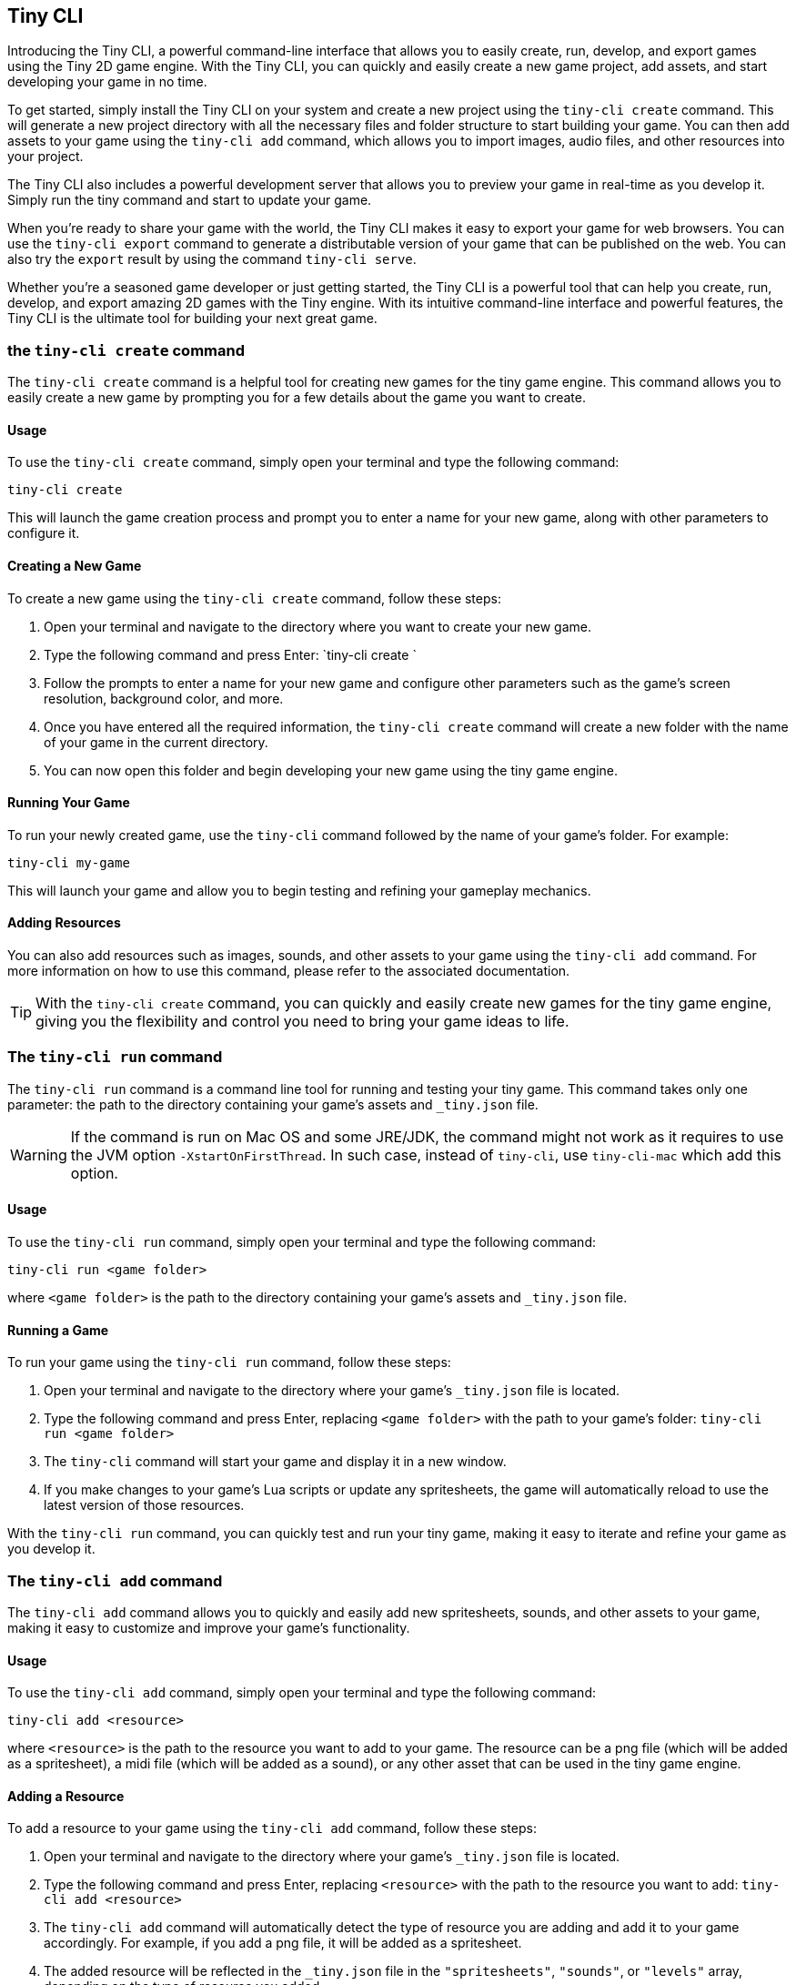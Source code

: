 == Tiny CLI

Introducing the Tiny CLI, a powerful command-line interface that allows you to easily create, run, develop, and export games using the Tiny 2D game engine. With the Tiny CLI, you can quickly and easily create a new game project, add assets, and start developing your game in no time.

To get started, simply install the Tiny CLI on your system and create a new project using the `tiny-cli create` command. This will generate a new project directory with all the necessary files and folder structure to start building your game. You can then add assets to your game using the `tiny-cli add` command, which allows you to import images, audio files, and other resources into your project.

The Tiny CLI also includes a powerful development server that allows you to preview your game in real-time as you develop it. Simply run the tiny command and start to update your game.

When you're ready to share your game with the world, the Tiny CLI makes it easy to export your game for web browsers. You can use the `tiny-cli export` command to generate a distributable version of your game that can be published on the web. You can also try the `export` result by using the command `tiny-cli serve`.

Whether you're a seasoned game developer or just getting started, the Tiny CLI is a powerful tool that can help you create, run, develop, and export amazing 2D games with the Tiny engine. With its intuitive command-line interface and powerful features, the Tiny CLI is the ultimate tool for building your next great game.

=== the `tiny-cli create` command

The `tiny-cli create` command is a helpful tool for creating new games for the tiny game engine. This command allows you to easily create a new game by prompting you for a few details about the game you want to create.

==== Usage

To use the `tiny-cli create` command, simply open your terminal and type the following command:

```bash
tiny-cli create
```

This will launch the game creation process and prompt you to enter a name for your new game, along with other parameters to configure it.

==== Creating a New Game

To create a new game using the `tiny-cli create` command, follow these steps:

1. Open your terminal and navigate to the directory where you want to create your new game.

2. Type the following command and press Enter: `tiny-cli create
`

3. Follow the prompts to enter a name for your new game and configure other parameters such as the game's screen resolution, background color, and more.

4. Once you have entered all the required information, the `tiny-cli create` command will create a new folder with the name of your game in the current directory.

5. You can now open this folder and begin developing your new game using the tiny game engine.

==== Running Your Game

To run your newly created game, use the `tiny-cli` command followed by the name of your game's folder. For example:

```bash
tiny-cli my-game
```

This will launch your game and allow you to begin testing and refining your gameplay mechanics.

==== Adding Resources

You can also add resources such as images, sounds, and other assets to your game using the `tiny-cli add` command. For more information on how to use this command, please refer to the associated documentation.

TIP: With the `tiny-cli create` command, you can quickly and easily create new games for the tiny game engine, giving you the flexibility and control you need to bring your game ideas to life.

=== The `tiny-cli run` command

The `tiny-cli run` command is a command line tool for running and testing your tiny game. This command takes only one parameter: the path to the directory containing your game's assets and `_tiny.json` file.

WARNING: If the command is run on Mac OS and some JRE/JDK, the command might not work as it requires to use the JVM option `-XstartOnFirstThread`. In such case, instead of `tiny-cli`, use `tiny-cli-mac` which add this option.

==== Usage

To use the `tiny-cli run` command, simply open your terminal and type the following command:

```
tiny-cli run <game folder>
```

where `<game folder>` is the path to the directory containing your game's assets and `_tiny.json` file.

==== Running a Game

To run your game using the `tiny-cli run` command, follow these steps:

1. Open your terminal and navigate to the directory where your game's `_tiny.json` file is located.

2. Type the following command and press Enter, replacing `<game folder>` with the path to your game's folder: `tiny-cli run <game folder>`

3. The `tiny-cli` command will start your game and display it in a new window.

4. If you make changes to your game's Lua scripts or update any spritesheets, the game will automatically reload to use the latest version of those resources.

With the `tiny-cli run` command, you can quickly test and run your tiny game, making it easy to iterate and refine your game as you develop it.

=== The `tiny-cli add` command

The `tiny-cli add` command allows you to quickly and easily add new spritesheets, sounds, and other assets to your game, making it easy to customize and improve your game's functionality.

==== Usage

To use the `tiny-cli add` command, simply open your terminal and type the following command:

```
tiny-cli add <resource>
```

where `<resource>` is the path to the resource you want to add to your game. The resource can be a png file (which will be added as a spritesheet), a midi file (which will be added as a sound), or any other asset that can be used in the tiny game engine.

==== Adding a Resource

To add a resource to your game using the `tiny-cli add` command, follow these steps:

1. Open your terminal and navigate to the directory where your game's `_tiny.json` file is located.

2. Type the following command and press Enter, replacing `<resource>` with the path to the resource you want to add: `tiny-cli add <resource>`

3. The `tiny-cli add` command will automatically detect the type of resource you are adding and add it to your game accordingly. For example, if you add a png file, it will be added as a spritesheet.

4. The added resource will be reflected in the `_tiny.json` file in the `"spritesheets"`, `"sounds"`, or `"levels"` array, depending on the type of resource you added.

WARNING: Note that the added resource is not automatically copied to your game's folder and needs to be in the same directory as the `_tiny.json` file.

==== Editing the `_tiny.json` File

Alternatively, you can also manually add resources to your game by editing the `_tiny.json` file directly. Simply open the file in a text editor and add the resource to the appropriate array.

With the `tiny-cli add` command, you can easily add new resources to your game and customize its functionality and appearance. Whether you are adding new spritesheets, sounds, or fonts, this command makes it easy to create the game of your dreams with the tiny game engine.

=== The `tiny-cli export` command

The `tiny-cli export` command is a tool for exporting your tiny game to a zip file, which includes all the assets needed to run the game in a browser. This command makes it easy to distribute your game and share it with others.

==== Usage

To use the `tiny-cli export` command, simply open your terminal and type the following command:

```bash
tiny-cli export <game folder>
```

where `<game folder>` is the path to the folder containing your game's assets and `_tiny.json` file.

==== Exporting a Game

To export your game using the `tiny-cli export` command, follow these steps:

1. Open your terminal and navigate to the directory where your game's `_tiny.json` file is located.

2. Type the following command and press Enter, replacing `<game folder>` with the path to your game's folder: `tiny-cli export <game folder>`

3. The `tiny-cli export` command will generate a zip file containing all the assets needed to run your game in a browser.

4. The generated zip file will be saved in the same directory as the `_tiny.json` file with the name `<game folder>.zip`.

5. You can now upload the generated zip file to a game hosting platform like itch.io to share your game with others.

6. To run the exported game in a browser, use the `tiny-cli serve` command, which will serve the game from a local server. Type the following command and press Enter: `tiny-cli serve <game folder>.zip`

7. Open your browser and navigate to `http://localhost:8080` to play the exported game.

With the `tiny-cli export` command, you can easily export your tiny game and share it with others. Whether you want to distribute your game on itch.io or share it with friends, this command makes it easy to package your game and get it into the hands of others.

=== the `tiny-cli serve` command

The tiny serve command is used to launch a local web server that allows you to test a game that has been exported using the tiny export command. This is useful for testing and debugging a game locally before publishing it online.

==== Syntax

To use the tiny serve command, open a terminal or command prompt and navigate to the directory containing the exported game zip file. Then, type the following command:

```bash
tiny-cli serve [options] game.zip
```

Where:

`[options]`: Optional arguments to modify the behavior of the command.
`game.zip`: The path to the exported game zip file.

===== Options

`--port [port number]`: Allows you to specify a custom port number to run the server on. The default port number is 8080.

==== Example Usage

To run the tiny serve command, you can use the following examples:

```bash
tiny-cli serve myGame.zip
```

This will launch the local web server on the default port number (`8080`) and serve the game located in the `myGame.zip` file.

```bash
tiny-cli serve MyGame.zip --port 8081
```

This will launch the local web server on port number `8081` and serve the game located in the `MyGame.zip` file.

Once the server is running, you can access the game in your web browser by navigating to the URL `http://localhost:[port number]/`. For example, if you used the default port number, you would navigate to `http://localhost:8080/` in your web browser to access the game.

NOTE: The tiny serve command is intended for local testing only and should not be used to serve your game online. When you are ready to publish your game, you should upload the exported game files to a web server and serve them from there.
